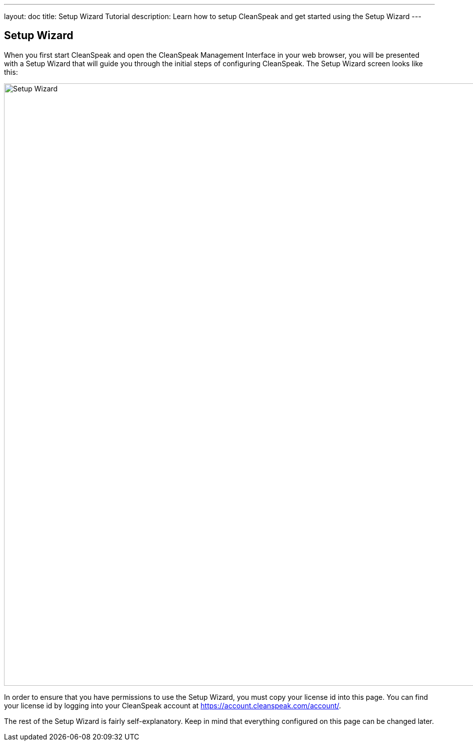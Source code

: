 ---
layout: doc
title: Setup Wizard Tutorial
description: Learn how to setup CleanSpeak and get started using the Setup Wizard
---

== Setup Wizard

When you first start CleanSpeak and open the CleanSpeak Management Interface in your web browser, you will be presented with a Setup Wizard that will guide you through the initial steps of configuring CleanSpeak. The Setup Wizard screen looks like this:

image::setup-wizard.png[Setup Wizard,width=1200]

In order to ensure that you have permissions to use the Setup Wizard, you must copy your license id into this page. You can find your license id by logging into your CleanSpeak account at https://account.cleanspeak.com/account/.

The rest of the Setup Wizard is fairly self-explanatory. Keep in mind that everything configured on this page can be changed later.
